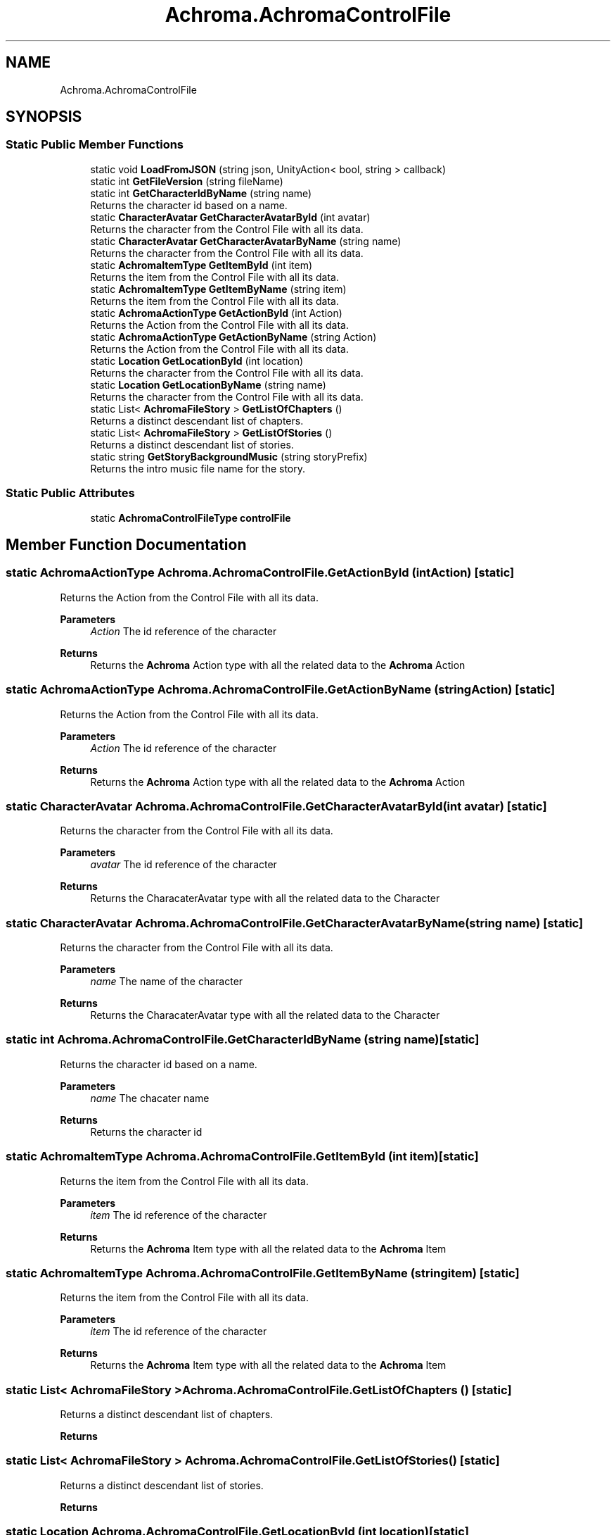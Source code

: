 .TH "Achroma.AchromaControlFile" 3 "Achroma Plugin" \" -*- nroff -*-
.ad l
.nh
.SH NAME
Achroma.AchromaControlFile
.SH SYNOPSIS
.br
.PP
.SS "Static Public Member Functions"

.in +1c
.ti -1c
.RI "static void \fBLoadFromJSON\fP (string json, UnityAction< bool, string > callback)"
.br
.ti -1c
.RI "static int \fBGetFileVersion\fP (string fileName)"
.br
.ti -1c
.RI "static int \fBGetCharacterIdByName\fP (string name)"
.br
.RI "Returns the character id based on a name\&. "
.ti -1c
.RI "static \fBCharacterAvatar\fP \fBGetCharacterAvatarById\fP (int avatar)"
.br
.RI "Returns the character from the Control File with all its data\&. "
.ti -1c
.RI "static \fBCharacterAvatar\fP \fBGetCharacterAvatarByName\fP (string name)"
.br
.RI "Returns the character from the Control File with all its data\&. "
.ti -1c
.RI "static \fBAchromaItemType\fP \fBGetItemById\fP (int item)"
.br
.RI "Returns the item from the Control File with all its data\&. "
.ti -1c
.RI "static \fBAchromaItemType\fP \fBGetItemByName\fP (string item)"
.br
.RI "Returns the item from the Control File with all its data\&. "
.ti -1c
.RI "static \fBAchromaActionType\fP \fBGetActionById\fP (int Action)"
.br
.RI "Returns the Action from the Control File with all its data\&. "
.ti -1c
.RI "static \fBAchromaActionType\fP \fBGetActionByName\fP (string Action)"
.br
.RI "Returns the Action from the Control File with all its data\&. "
.ti -1c
.RI "static \fBLocation\fP \fBGetLocationById\fP (int location)"
.br
.RI "Returns the character from the Control File with all its data\&. "
.ti -1c
.RI "static \fBLocation\fP \fBGetLocationByName\fP (string name)"
.br
.RI "Returns the character from the Control File with all its data\&. "
.ti -1c
.RI "static List< \fBAchromaFileStory\fP > \fBGetListOfChapters\fP ()"
.br
.RI "Returns a distinct descendant list of chapters\&. "
.ti -1c
.RI "static List< \fBAchromaFileStory\fP > \fBGetListOfStories\fP ()"
.br
.RI "Returns a distinct descendant list of stories\&. "
.ti -1c
.RI "static string \fBGetStoryBackgroundMusic\fP (string storyPrefix)"
.br
.RI "Returns the intro music file name for the story\&. "
.in -1c
.SS "Static Public Attributes"

.in +1c
.ti -1c
.RI "static \fBAchromaControlFileType\fP \fBcontrolFile\fP"
.br
.in -1c
.SH "Member Function Documentation"
.PP 
.SS "static \fBAchromaActionType\fP Achroma\&.AchromaControlFile\&.GetActionById (int Action)\fC [static]\fP"

.PP
Returns the Action from the Control File with all its data\&. 
.PP
\fBParameters\fP
.RS 4
\fIAction\fP The id reference of the character
.RE
.PP
\fBReturns\fP
.RS 4
Returns the \fBAchroma\fP Action type with all the related data to the \fBAchroma\fP Action
.RE
.PP

.SS "static \fBAchromaActionType\fP Achroma\&.AchromaControlFile\&.GetActionByName (string Action)\fC [static]\fP"

.PP
Returns the Action from the Control File with all its data\&. 
.PP
\fBParameters\fP
.RS 4
\fIAction\fP The id reference of the character
.RE
.PP
\fBReturns\fP
.RS 4
Returns the \fBAchroma\fP Action type with all the related data to the \fBAchroma\fP Action
.RE
.PP

.SS "static \fBCharacterAvatar\fP Achroma\&.AchromaControlFile\&.GetCharacterAvatarById (int avatar)\fC [static]\fP"

.PP
Returns the character from the Control File with all its data\&. 
.PP
\fBParameters\fP
.RS 4
\fIavatar\fP The id reference of the character
.RE
.PP
\fBReturns\fP
.RS 4
Returns the CharacaterAvatar type with all the related data to the Character
.RE
.PP

.SS "static \fBCharacterAvatar\fP Achroma\&.AchromaControlFile\&.GetCharacterAvatarByName (string name)\fC [static]\fP"

.PP
Returns the character from the Control File with all its data\&. 
.PP
\fBParameters\fP
.RS 4
\fIname\fP The name of the character
.RE
.PP
\fBReturns\fP
.RS 4
Returns the CharacaterAvatar type with all the related data to the Character
.RE
.PP

.SS "static int Achroma\&.AchromaControlFile\&.GetCharacterIdByName (string name)\fC [static]\fP"

.PP
Returns the character id based on a name\&. 
.PP
\fBParameters\fP
.RS 4
\fIname\fP The chacater name
.RE
.PP
\fBReturns\fP
.RS 4
Returns the character id 
.RE
.PP

.SS "static \fBAchromaItemType\fP Achroma\&.AchromaControlFile\&.GetItemById (int item)\fC [static]\fP"

.PP
Returns the item from the Control File with all its data\&. 
.PP
\fBParameters\fP
.RS 4
\fIitem\fP The id reference of the character
.RE
.PP
\fBReturns\fP
.RS 4
Returns the \fBAchroma\fP Item type with all the related data to the \fBAchroma\fP Item
.RE
.PP

.SS "static \fBAchromaItemType\fP Achroma\&.AchromaControlFile\&.GetItemByName (string item)\fC [static]\fP"

.PP
Returns the item from the Control File with all its data\&. 
.PP
\fBParameters\fP
.RS 4
\fIitem\fP The id reference of the character
.RE
.PP
\fBReturns\fP
.RS 4
Returns the \fBAchroma\fP Item type with all the related data to the \fBAchroma\fP Item
.RE
.PP

.SS "static List< \fBAchromaFileStory\fP > Achroma\&.AchromaControlFile\&.GetListOfChapters ()\fC [static]\fP"

.PP
Returns a distinct descendant list of chapters\&. 
.PP
\fBReturns\fP
.RS 4

.RE
.PP

.SS "static List< \fBAchromaFileStory\fP > Achroma\&.AchromaControlFile\&.GetListOfStories ()\fC [static]\fP"

.PP
Returns a distinct descendant list of stories\&. 
.PP
\fBReturns\fP
.RS 4

.RE
.PP

.SS "static \fBLocation\fP Achroma\&.AchromaControlFile\&.GetLocationById (int location)\fC [static]\fP"

.PP
Returns the character from the Control File with all its data\&. 
.PP
\fBParameters\fP
.RS 4
\fIavatar\fP The id reference of the character
.RE
.PP
\fBReturns\fP
.RS 4
Returns the CharacaterAvatar type with all the related data to the Character
.RE
.PP

.SS "static \fBLocation\fP Achroma\&.AchromaControlFile\&.GetLocationByName (string name)\fC [static]\fP"

.PP
Returns the character from the Control File with all its data\&. 
.PP
\fBParameters\fP
.RS 4
\fIname\fP The name of the location
.RE
.PP
\fBReturns\fP
.RS 4
Returns the Location type with all the related data to the Location
.RE
.PP

.SS "static string Achroma\&.AchromaControlFile\&.GetStoryBackgroundMusic (string storyPrefix)\fC [static]\fP"

.PP
Returns the intro music file name for the story\&. 
.PP
\fBParameters\fP
.RS 4
\fIstoryPrefix\fP CH, DR, FL, WW, CC
.RE
.PP
\fBReturns\fP
.RS 4
The file name
.RE
.PP


.SH "Author"
.PP 
Generated automatically by Doxygen for Achroma Plugin from the source code\&.
